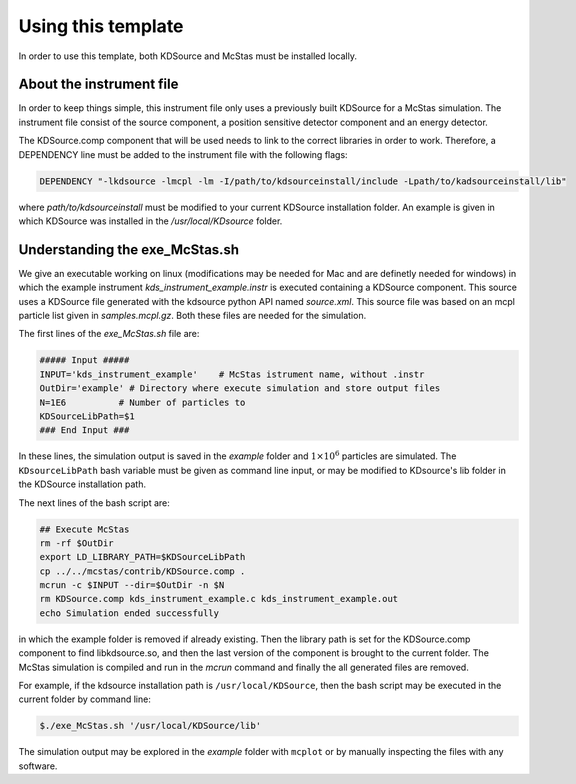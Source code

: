 Using this template
-------------------

In order to use this template, both KDSource and McStas must be installed locally.

About the instrument file
*************************

In order to keep things simple, this instrument file only uses a previously built KDSource for a McStas simulation. The instrument file consist of the source component, a position sensitive detector component and an energy detector. 

The KDSource.comp component that will be used needs to link to the correct libraries in order to work. Therefore, a DEPENDENCY line must be added to the instrument file with the following flags:

.. code-block:: console

    DEPENDENCY "-lkdsource -lmcpl -lm -I/path/to/kdsourceinstall/include -Lpath/to/kadsourceinstall/lib"


where `path/to/kdsourceinstall` must be modified to your current KDSource installation folder. An example is given in which KDSource was installed in the `/usr/local/KDsource` folder.

Understanding the exe_McStas.sh
*******************************

We give an executable working on linux (modifications may be needed for Mac and are definetly needed for windows) in which the example instrument `kds_instrument_example.instr` is executed containing a KDSource component. This source uses a KDSource file generated with the kdsource python API named `source.xml`. This source file was based on an mcpl particle list given in `samples.mcpl.gz`. Both these files are needed for the simulation.  

The first lines of the `exe_McStas.sh` file are:

.. code-block:: bash

    ##### Input #####
    INPUT='kds_instrument_example'    # McStas istrument name, without .instr
    OutDir='example' # Directory where execute simulation and store output files
    N=1E6          # Number of particles to 
    KDSourceLibPath=$1
    ### End Input ###


In these lines, the simulation output is saved in the `example` folder and :math:`1\times 10 ^6` particles are simulated. The ``KDsourceLibPath`` bash variable must be given as command line input, or may be modified to KDsource's lib folder in the KDSource installation path. 

The next lines of the bash script are:

.. code-block:: bash

    ## Execute McStas
    rm -rf $OutDir
    export LD_LIBRARY_PATH=$KDSourceLibPath
    cp ../../mcstas/contrib/KDSource.comp .
    mcrun -c $INPUT --dir=$OutDir -n $N
    rm KDSource.comp kds_instrument_example.c kds_instrument_example.out
    echo Simulation ended successfully


in which the example folder is removed if already existing. Then the library path is set for the KDSource.comp component to find libkdsource.so, and then the last version of the component is brought to the current folder. The McStas simulation is compiled and run in the `mcrun` command and finally the all generated files are removed.

For example, if the kdsource installation path is ``/usr/local/KDSource``, then the bash script may be executed in the current folder by command line:

.. code-block:: console

    $./exe_McStas.sh '/usr/local/KDSource/lib'


The simulation output may be explored in the `example` folder with ``mcplot`` or by manually inspecting the files with any software.